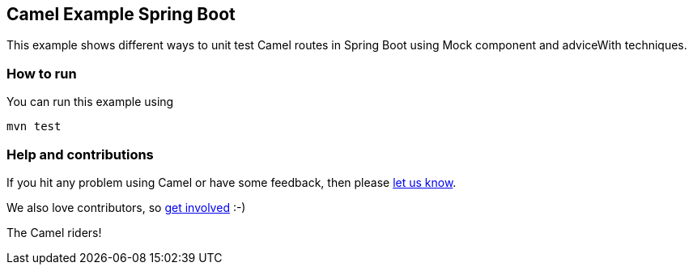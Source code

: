 == Camel Example Spring Boot

This example shows different ways to unit test Camel routes in Spring Boot using Mock component and adviceWith techniques.

=== How to run

You can run this example using

    mvn test

=== Help and contributions

If you hit any problem using Camel or have some feedback, then please
https://camel.apache.org/community/support/[let us know].

We also love contributors, so
https://camel.apache.org/community/contributing/[get involved] :-)

The Camel riders!



